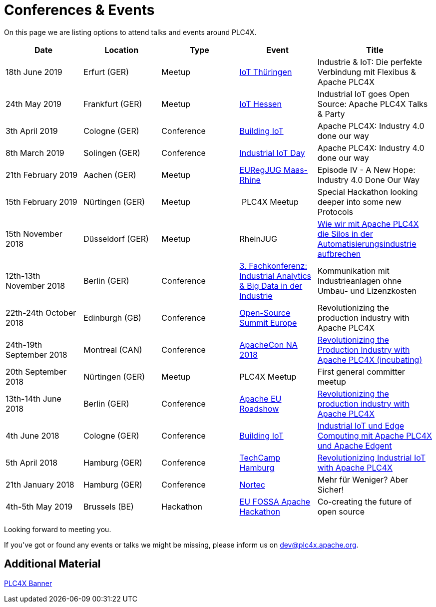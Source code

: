 //
//  Licensed to the Apache Software Foundation (ASF) under one or more
//  contributor license agreements.  See the NOTICE file distributed with
//  this work for additional information regarding copyright ownership.
//  The ASF licenses this file to You under the Apache License, Version 2.0
//  (the "License"); you may not use this file except in compliance with
//  the License.  You may obtain a copy of the License at
//
//      https://www.apache.org/licenses/LICENSE-2.0
//
//  Unless required by applicable law or agreed to in writing, software
//  distributed under the License is distributed on an "AS IS" BASIS,
//  WITHOUT WARRANTIES OR CONDITIONS OF ANY KIND, either express or implied.
//  See the License for the specific language governing permissions and
//  limitations under the License.
//

= Conferences & Events



On this page we are listing options to attend talks and events around PLC4X.

[width="100%",cols="2,^2,2,^2,^3",options="header"]
|=========================================================
|Date |Location |Type |Event | Title
|18th June 2019 |Erfurt (GER) |Meetup |https://www.meetup.com/de-DE/iothde/events/260140057/[IoT Thüringen] |Industrie & IoT: Die perfekte Verbindung mit Flexibus & Apache PLC4X
|24th May 2019  |Frankfurt (GER) |Meetup |https://www.meetup.com/de-DE/IoT-Hessen/events/261422034/[IoT Hessen] |Industrial IoT goes Open Source: Apache PLC4X Talks & Party
|3th April 2019 |Cologne (GER) |Conference |https://www.buildingiot.de[Building IoT] |Apache PLC4X: Industry 4.0 done our way
|8th March 2019 |Solingen (GER) |Conference |https://www.codecentric.de/2019/02/05/industrial-iot-day-solingen[Industrial IoT Day] |Apache PLC4X: Industry 4.0 done our way
|21th February 2019 |Aachen (GER) |Meetup | http://www.euregjug.eu/2019/01/29/episode-iv-a-new-hope-industry-40-done-our-way[EURegJUG Maas-Rhine] |Episode IV - A New Hope: Industry 4.0 Done Our Way
|15th February 2019 |Nürtingen (GER) |Meetup | PLC4X Meetup |Special Hackathon looking deeper into some new Protocols
|15th November 2018 |Düsseldorf (GER) |Meetup |RheinJUG |http://www.rheinjug.de/rheinjug/event/2018/11/15/wie-wir-mit-apache-plc4x-die-silos-in-der-automatisierungsindustrie-aufbrechen.html[Wie wir mit Apache PLC4X die Silos in der Automatisierungsindustrie aufbrechen]
|12th-13th November 2018 |Berlin (GER) |Conference |https://www.sv-veranstaltungen.de/fachbereiche/big-data-3/[3. Fachkonferenz: Industrial Analytics & Big Data in der Industrie] |Kommunikation mit Industrieanlagen ohne Umbau- und Lizenzkosten
|22th-24th October 2018 |Edinburgh (GB) |Conference |https://events.linuxfoundation.org/events/open-source-summit-europe-2018/[Open-Source Summit Europe] |Revolutionizing the production industry with Apache PLC4X
|24th-19th September 2018 |Montreal (CAN) |Conference |http://apachecon.com/acna18/?ref=apachecon.com[ApacheCon NA 2018] |https://apachecon.dukecon.org/acna/2018/#/scheduledEvent/51feeb6f55f250c39[Revolutionizing the Production Industry with Apache PLC4X (incubating)]
|20th September 2018 |Nürtingen (GER) |Meetup |PLC4X Meetup |First general committer meetup
|13th-14th June 2018 |Berlin (GER) |Conference |http://www.apachecon.com/euroadshow18/#[Apache EU Roadshow] |https://foss-backstage.de/session/revolutionizing-production-industry-apache-plc4x[Revolutionizing the production industry with Apache PLC4X]
|4th June 2018 |Cologne (GER) |Conference |https://www.buildingiot.de/[Building IoT] |https://www.buildingiot.de/veranstaltung-6815-industrial-iot-und-edge-computing-mit-apache-plc4x-und-apache-edgent-%5Bsponsored-talk%5D.html?id=6815[Industrial IoT und Edge Computing mit Apache PLC4X und Apache Edgent]
|5th April 2018 |Hamburg (GER) |Conference |https://techcamp.hamburg/[TechCamp Hamburg] |https://techcamp.hamburg/events/revolutionizing-industrial-iot-with-apache-plc4x/[Revolutionizing Industrial IoT with Apache PLC4X]
|21th January 2018 |Hamburg (GER) |Conference |https://www.nortec-hamburg.de/[Nortec] |Mehr für Weniger? Aber Sicher!
|4th-5th May 2019 |Brussels (BE) |Hackathon |https://eufossahackathon.bemyapp.com[EU FOSSA Apache Hackathon] | Co-creating the future of open source
|=========================================================

Looking forward to meeting you.

If you've got or found any events or talks we might be missing, please inform us on dev@plc4x.apache.org.

== Additional Material

link:/images/PLC4X_rollup_83x237cm-final.pdf[PLC4X Banner]
